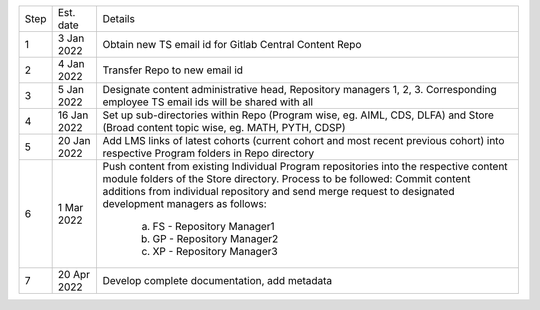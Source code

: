 

+--------+-------------+---------------------------------------------------------+
+ Step   + Est. date   +                       Details                           +
+--------+-------------+---------------------------------------------------------+
+ 1      + 3 Jan 2022  + Obtain new TS email id for Gitlab Central Content Repo  +
+--------+-------------+---------------------------------------------------------+
+ 2      + 4 Jan 2022  + Transfer Repo to new email id                           +
+--------+-------------+---------------------------------------------------------+
+ 3      + 5 Jan 2022  + Designate content administrative head, Repository       +
+        +             + managers 1, 2, 3. Corresponding employee TS email ids   +
+        +             + will be shared with all                                 +
+--------+-------------+---------------------------------------------------------+
+ 4      + 16 Jan 2022 + Set up sub-directories within Repo (Program wise, eg.   + 
+        +             + AIML, CDS, DLFA) and Store (Broad content topic wise,   +
+        +             + eg. MATH, PYTH, CDSP)                                   +
+--------+-------------+---------------------------------------------------------+
+ 5      + 20 Jan 2022 + Add LMS links of latest cohorts (current cohort and most+
+        +             + recent previous cohort) into respective Program folders +
+        +             + in Repo directory                                       +
+--------+-------------+---------------------------------------------------------+
+ 6      + 1 Mar 2022  + Push content from existing Individual Program           +
+        +             + repositories into the respective content module folders + 
+        +             + of the Store directory. Process to be followed: Commit  +
+        +             + content additions from individual repository and send   +
+        +             + merge request to designated development managers as     +
+        +             + follows:                                                +
+        +             +    a. FS - Repository Manager1                          +                           
+        +             +    b. GP - Repository Manager2                          +
+        +             +    c. XP - Repository Manager3                          +
+--------+-------------+---------------------------------------------------------+
+ 7      + 20 Apr 2022 + Develop complete documentation, add metadata            +
+--------+-------------+---------------------------------------------------------+








